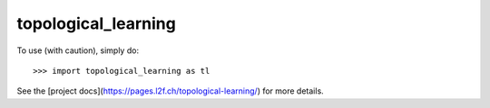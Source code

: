 topological_learning
--------

To use (with caution), simply do::

    >>> import topological_learning as tl

See the [project docs](https://pages.l2f.ch/topological-learning/) for more details.
